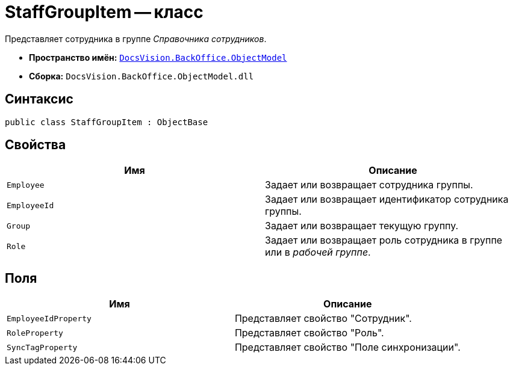 = StaffGroupItem -- класс

Представляет сотрудника в группе _Справочника сотрудников_.

* *Пространство имён:* `xref:api/DocsVision/Platform/ObjectModel/ObjectModel_NS.adoc[DocsVision.BackOffice.ObjectModel]`
* *Сборка:* `DocsVision.BackOffice.ObjectModel.dll`

== Синтаксис

[source,csharp]
----
public class StaffGroupItem : ObjectBase
----

== Свойства

[cols=",",options="header"]
|===
|Имя |Описание
|`Employee` |Задает или возвращает сотрудника группы.
|`EmployeeId` |Задает или возвращает идентификатор сотрудника группы.
|`Group` |Задает или возвращает текущую группу.
|`Role` |Задает или возвращает роль сотрудника в группе или в _рабочей группе_.
|===

== Поля

[cols=",",options="header"]
|===
|Имя |Описание
|`EmployeeIdProperty` |Представляет свойство "Сотрудник".
|`RoleProperty` |Представляет свойство "Роль".
|`SyncTagProperty` |Представляет свойство "Поле синхронизации".
|===
